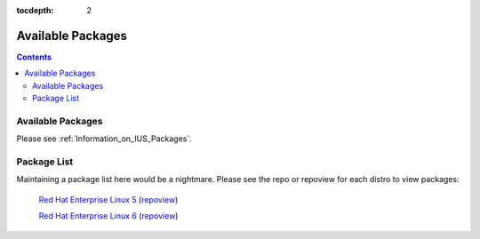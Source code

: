 :tocdepth: 2

==================
Available Packages
==================

.. contents::
    :backlinks: none
    
Available Packages
==================

Please see :ref:`Information_on_IUS_Packages`.

Package List
============

Maintaining a package list here would be a nightmare. Please see the repo or
repoview for each distro to view packages:

    `Red Hat Enterprise Linux 5 <http://dl.iuscommunity.org/pub/ius/stable/Redhat/5/x86_64/>`_  (`repoview <http://dl.iuscommunity.org/pub/ius/stable/Redhat/5/x86_64/repoview>`_)

    `Red Hat Enterprise Linux 6 <http://dl.iuscommunity.org/pub/ius/stable/Redhat/6/x86_64/>`_  (`repoview <http://dl.iuscommunity.org/pub/ius/stable/Redhat/6/x86_64/repoview>`_)

